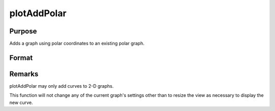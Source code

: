 
plotAddPolar
==============================================

Purpose
----------------
Adds a graph using polar coordinates to an existing polar graph.

Format
----------------
.. function:: plotAddPolar(myPlot, radius, theta)plotAddPolar(radius, theta)

    :param myPlot: 
    :type myPlot: A plotControl structure

    :param radius:  Each column contains the magnitude for a particular line.
    :type radius: Nx1 or NxM matrix

    :param theta:  Each column represents the angle values for a particular line.
    :type theta: Nx1 or NxM matrix



Remarks
-------

plotAddPolar may only add curves to 2-D graphs.

This function will not change any of the current graph's settings other
than to resize the view as necessary to display the new curve.

